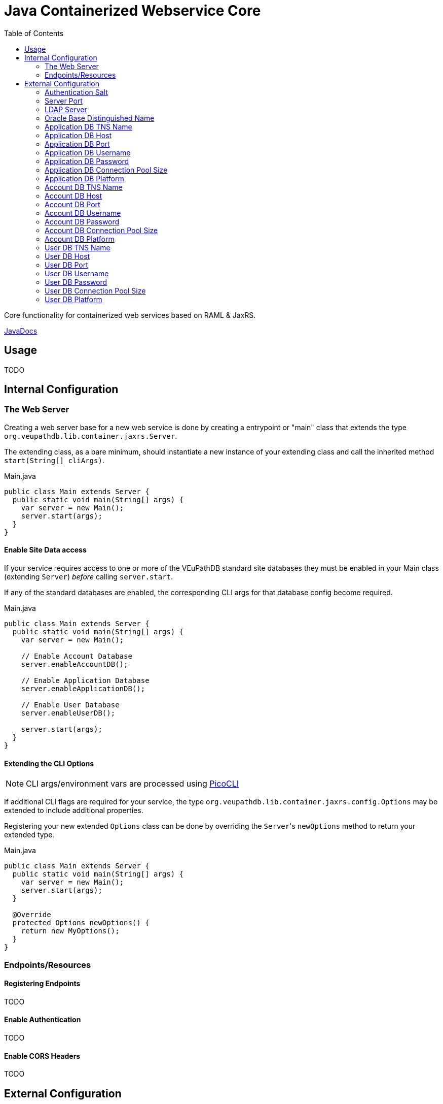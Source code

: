 = Java Containerized Webservice Core
:toc:

Core functionality for containerized web services based on RAML & JaxRS.

https://veupathdb.github.io/lib-jaxrs-container-core/javadoc/[JavaDocs]

== Usage

TODO

== Internal Configuration

=== The Web Server

Creating a web server base for a new web service is done by creating a
entrypoint or "main" class that extends the type
`org.veupathdb.lib.container.jaxrs.Server`.

The extending class, as a bare minimum, should instantiate a new instance of
your extending class and call the inherited method `start(String[] cliArgs)`.

.Main.java
[source, java]
----
public class Main extends Server {
  public static void main(String[] args) {
    var server = new Main();
    server.start(args);
  }
}
----

==== Enable Site Data access

If your service requires access to one or more of the VEuPathDB standard site
databases they must be enabled in your Main class (extending `Server`) _before_
calling `server.start`.

If any of the standard databases are enabled, the corresponding CLI args for
that database config become required.

.Main.java
[source, java]
----
public class Main extends Server {
  public static void main(String[] args) {
    var server = new Main();

    // Enable Account Database
    server.enableAccountDB();

    // Enable Application Database
    server.enableApplicationDB();

    // Enable User Database
    server.enableUserDB();

    server.start(args);
  }
}
----


==== Extending the CLI Options

NOTE: CLI args/environment vars are processed using https://picocli.info/[PicoCLI]

If additional CLI flags are required for your service, the type
`org.veupathdb.lib.container.jaxrs.config.Options` may be extended to include
additional properties.

Registering your new extended `Options` class can be done by overriding the
`Server`{apos}s `newOptions` method to return your extended type.

.Main.java
[source, java]
----
public class Main extends Server {
  public static void main(String[] args) {
    var server = new Main();
    server.start(args);
  }

  @Override
  protected Options newOptions() {
    return new MyOptions();
  }
}
----


=== Endpoints/Resources

==== Registering Endpoints

TODO

==== Enable Authentication

TODO

==== Enable CORS Headers

TODO

== External Configuration

Projects based on this library may start with the following base options which
may be configured via CLI arguments or environment variables.

=== Authentication Salt

Required if the service uses request authentication via the WDK user session.

Type:: `string`

Provided using::
+
[cols=">1h,1m"]
|===
| CLI | --auth-secret
| ENV | $AUTH_SECRET_KEY
|===

The value must be the MD5 hash of the salt file used by WDK sites.

=== Server Port

Used to configure the port the web server to listens to.

Defaults to port `80` if unset.

Type:: `int`

Provided using::
+
[cols=">1h,1m"]
|===
| CLI | --server-port
| ENV | $SERVER_PORT
|===

=== LDAP Server

Defines the LDAP server(s) that are used to look up Oracle connection details.

Required if the web service connects to Oracle database(s) using a TNS Name
rather than individual connection details.

Individual values must be formatted as `<host.addr>:<port>`, for example
`ldap.mysite.org:123`.

Multiple servers may be specified using a comma to separate them:
`ldap1.mysite.org:123,ldap2.mysite.org:123`

Type:: `string`

Provided using::
+
[cols=">1h,1m"]
|===
| CLI | --ldap-server
| ENV | $LDAP_SERVER
|===

=== Oracle Base Distinguished Name

The base context in which Oracle database TNS Names will be resolved.

Required if the web service connects to Oracle database(s) using a TNS Name
rather than individual connection details.

.Example DN
----
cn=OracleContext,cn=MyTnsName,dc=Some,dc=Domain,dc=Component
----

Type:: `string`

Provided using::
+
[cols=">1h,1m"]
|===
| CLI | --oracle-base-dn
| ENV | $ORACLE_BASE_DN
|===

=== Application DB TNS Name

Sets the TNS Name to use when connecting to an application DB instance.

Using this value forces the platform type `ORACLE`.

If this value is used, the following raw connection info CLI args/env vars will
be ignored:

* <<Application DB Host,`--app-db-host|$APP_DB_HOST`>>
* <<Application DB Port,`--app-db-port|$APP_DB_PORT`>>
* <<Application DB Platform,`--app-db-platform|$APP_DB_PLATFORM`>>

Additionally, if this value is used, the following CLI args/env vars will be
required:

* <<LDAP Server,`--ldap-server|$LDAP_SERVER`>>
* <<Oracle Base Distinguished Name,`--oracle-base-dn|$ORACLE_BASE_DN`>>

Type:: `string`

Provided using::
+
[cols=">1h,1m"]
|===
| CLI | --app-db-ora
| ENV | $APP_DB_TNS_NAME
|===

=== Application DB Host

Sets the host name for the application DB that this web service will connect to.

Type:: `string`

Provided using::
+
[cols=">1h,1m"]
|===
| CLI | --app-db-host
| ENV | $APP_DB_HOST
|===

=== Application DB Port

Sets the host port for the application DB that this web service will connect to.

Type:: `int`

Provided using::
+
[cols=">1h,1m"]
|===
| CLI | --app-db-port
| ENV | $APP_DB_PORT
|===

=== Application DB Username

Sets the connection username for the application DB that this web service will
connect to.

Type:: `string`

Provided using::
+
[cols=">1h,1m"]
|===
| CLI | --app-db-user
| ENV | $APP_DB_USER
|===

=== Application DB Password

Sets the connection password for the application DB that this web service will
connect to.

Type:: `string`

Provided using::
+
[cols=">1h,1m"]
|===
| CLI | --app-db-pass
| ENV | $APP_DB_PASS
|===

=== Application DB Connection Pool Size

Sets the connection pool size for the application DB that this web service will
connect to.

Defaults to `20`

Type:: `int`

Provided using::
+
[cols=">1h,1m"]
|===
| CLI | --app-db-pool-size
| ENV | $APP_DB_POOL_SIZE
|===

=== Application DB Platform

Sets whether this web service will connect to an `ORACLE` or `POSTGRESQL`
application database.

Defaults to `ORACLE`

Type:: `enum`
Values::
* `ORACLE`
* `POSTGRESQL`
Provided using::
+
[cols=">1h,1m"]
|===
| CLI | --app-db-platform
| ENV | $APP_DB_PLATFORM
|===

=== Account DB TNS Name

Sets the TNS Name to use when connecting to an account DB instance.

Using this value forces the platform type `ORACLE`.

If this value is used, the following raw connection info CLI args/env vars will
be ignored:

* <<Account DB Host,`--acct-db-host|$ACCT_DB_HOST`>>
* <<Account DB Port,`--acct-db-port|$ACCT_DB_PORT`>>
* <<Account DB Platform,`--acct-db-platform|$ACCT_DB_PLATFORM`>>

Additionally, if this value is used, the following CLI args/env vars will be
required:

* <<LDAP Server,`--ldap-server|$LDAP_SERVER`>>
* <<Oracle Base Distinguished Name,`--oracle-base-dn|$ORACLE_BASE_DN`>>

Type:: `string`

Provided using::
+
[cols=">1h,1m"]
|===
| CLI | --acct-db-ora
| ENV | $ACCT_DB_TNS_NAME
|===

=== Account DB Host

Sets the host name for the account DB that this web service will connect to.

Type:: `string`

Provided using::
+
[cols=">1h,1m"]
|===
| CLI | --acct-db-host
| ENV | $ACCT_DB_HOST
|===

=== Account DB Port

Sets the host port for the account DB that this web service will connect to.

Type:: `int`

Provided using::
+
[cols=">1h,1m"]
|===
| CLI | --acct-db-port
| ENV | $ACCT_DB_PORT
|===

=== Account DB Username

Sets the connection username for the account DB that this web service will
connect to.

Type:: `string`

Provided using::
+
[cols=">1h,1m"]
|===
| CLI | --acct-db-user
| ENV | $ACCT_DB_USER
|===

=== Account DB Password

Sets the connection password for the account DB that this web service will
connect to.

Type:: `string`

Provided using::
+
[cols=">1h,1m"]
|===
| CLI | --acct-db-pass
| ENV | $ACCT_DB_PASS
|===

=== Account DB Connection Pool Size

Sets the connection pool size for the account DB that this web service will
connect to.

Defaults to `20`

Type:: `int`

Provided using::
+
[cols=">1h,1m"]
|===
| CLI | --acct-db-pool-size
| ENV | $ACCT_DB_POOL_SIZE
|===

=== Account DB Platform

Sets whether this web service will connect to an `ORACLE` or `POSTGRESQL`
account database.

Defaults to `ORACLE`

Type:: `enum`
Values::
* `ORACLE`
* `POSTGRESQL`
Provided using::
+
[cols=">1h,1m"]
|===
| CLI | --acct-db-platform
| ENV | $ACCT_DB_PLATFORM
|===

=== User DB TNS Name

Sets the TNS Name to use when connecting to an user DB instance.

Using this value forces the platform type `ORACLE`.

If this value is used, the following raw connection info CLI args/env vars will
be ignored:

* <<User DB Host,`--user-db-host|$USER_DB_HOST`>>
* <<User DB Port,`--user-db-port|$USER_DB_PORT`>>
* <<User DB Platform,`--user-db-platform|$USER_DB_PLATFORM`>>

Additionally, if this value is used, the following CLI args/env vars will be
required:

* <<LDAP Server,`--ldap-server|$LDAP_SERVER`>>
* <<Oracle Base Distinguished Name,`--oracle-base-dn|$ORACLE_BASE_DN`>>

Type:: `string`

Provided using::
+
[cols=">1h,1m"]
|===
| CLI | --user-db-ora
| ENV | $USER_DB_TNS_NAME
|===

=== User DB Host

Sets the host name for the user DB that this web service will connect to.

Type:: `string`

Provided using::
+
[cols=">1h,1m"]
|===
| CLI | --user-db-host
| ENV | $USER_DB_HOST
|===

=== User DB Port

Sets the host port for the user DB that this web service will connect to.

Type:: `int`

Provided using::
+
[cols=">1h,1m"]
|===
| CLI | --user-db-port
| ENV | $USER_DB_PORT
|===

=== User DB Username

Sets the connection username for the user DB that this web service will
connect to.

Type:: `string`

Provided using::
+
[cols=">1h,1m"]
|===
| CLI | --user-db-user
| ENV | $USER_DB_USER
|===

=== User DB Password

Sets the connection password for the user DB that this web service will
connect to.

Type:: `string`

Provided using::
+
[cols=">1h,1m"]
|===
| CLI | --user-db-pass
| ENV | $USER_DB_PASS
|===

=== User DB Connection Pool Size

Sets the connection pool size for the user DB that this web service will
connect to.

Defaults to `20`

Type:: `int`

Provided using::
+
[cols=">1h,1m"]
|===
| CLI | --user-db-pool-size
| ENV | $USER_DB_POOL_SIZE
|===

=== User DB Platform

Sets whether this web service will connect to an `ORACLE` or `POSTGRESQL`
user database.

Defaults to `ORACLE`

Type:: `enum`
Values::
* `ORACLE`
* `POSTGRESQL`
Provided using::
+
[cols=">1h,1m"]
|===
| CLI | --user-db-platform
| ENV | $USER_DB_PLATFORM
|===

